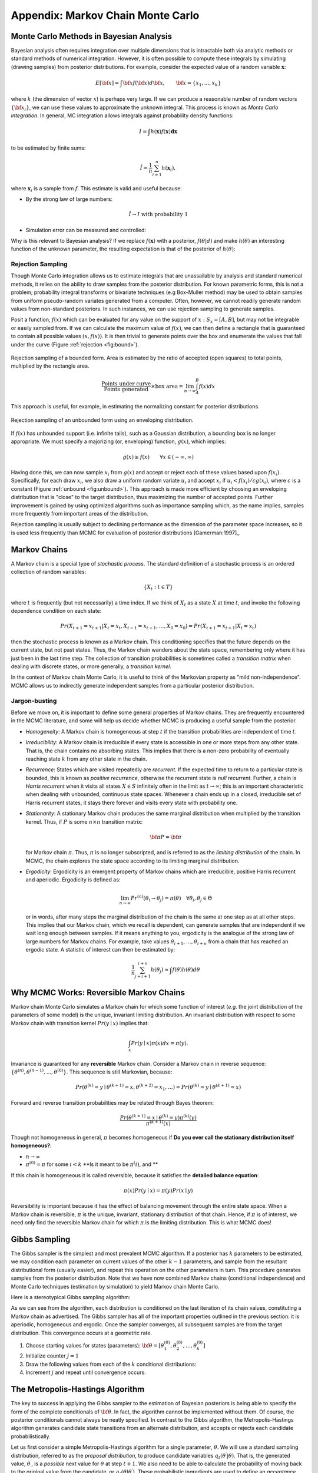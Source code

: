 .. _chap:mcmc:

**********************************
Appendix: Markov Chain Monte Carlo
**********************************

Monte Carlo Methods in Bayesian Analysis
========================================

Bayesian analysis often requires integration over multiple dimensions that is
intractable both via analytic methods or standard methods of numerical
integration. However, it is often possible to compute these integrals by
simulating (drawing samples) from posterior distributions. For example, consider
the expected value of a random variable :math:`\mathbf{x}`:

   .. math::
   E[{\bf x}] = \int {\bf x} f({\bf x}) d{\bf x}, \qquad
   {\bf x} = \{x_1,...,x_k\}

where :math:`k` (the dimension of vector :math:`x`) is perhaps very large. If we
can produce a reasonable number of random vectors :math:`\{{\bf x_i}\}`, we can
use these values to approximate the unknown integral. This process is known as
*Monte Carlo integration*. In general, MC integration allows integrals against
probability density functions:
   .. math::
   I = \int h(\mathbf{x}) f(\mathbf{x}) \mathbf{dx}

to be estimated by finite sums:

   .. math::
   \hat{I} = \frac{1}{n}\sum_{i=1}^n h(\mathbf{x}_i),

where :math:`\mathbf{x}_i` is a sample from :math:`f`. This estimate is valid
and useful because:

* By the strong law of large numbers:

     .. math::
     \hat{I} \rightarrow I   \mbox{   with probability 1}

* Simulation error can be measured and controlled:

     .. math::  :nowrap:

     \begin{equation}Var(\hat{I}) = \frac{1}{n(n-1)}\sum_{i=1}^n (h(\mathbf{x}_i)-\hat{I})^2\end{equation}

Why is this relevant to Bayesian analysis? If we replace :math:`f(\mathbf{x})`
with a posterior, :math:`f(\theta|d)` and make :math:`h(\theta)` an interesting
function of the unknown parameter, the resulting expectation is that of the
posterior of :math:`h(\theta)`:

   .. math::  :nowrap:

   \begin{equation}
   E[h(\theta)|d] = \int f(\theta|d) h(\theta) d\theta \approx \frac{1}{n}\sum_{i=1}^n h(\theta)
   \end{equation}


Rejection Sampling
------------------

Though Monte Carlo integration allows us to estimate integrals that are
unassailable by analysis and standard numerical methods, it relies on the
ability to draw samples from the posterior distribution. For known parametric
forms, this is not a problem; probability integral transforms or bivariate
techniques (e.g Box-Muller method) may be used to obtain samples from uniform
pseudo-random variates generated from a computer. Often, however, we cannot
readily generate random values from non-standard posteriors. In such instances,
we can use rejection sampling to generate samples.

Posit a function, :math:`f(x)` which can be evaluated for any value on the
support of :math:`x:S_x = [A,B]`, but may not be integrable or easily sampled
from. If we can calculate the maximum  value of :math:`f(x)`, we can then define
a rectangle that is guaranteed to contain all possible values :math:`(x,f(x))`.
It is then trivial to generate points over the box and enumerate the values that
fall under the curve (Figure :ref:`rejection <fig:bound>`).

.. _fig:bound:

.. figure:: figs/reject.png
   :alt: Rejection figure.
   :align: center
   :scale: 100

   Rejection sampling of a bounded form. Area is estimated by the ratio of
   accepted (open squares) to total points, multiplied by the rectangle
   area.
   .. math::
   \frac{\mbox{Points under curve}}{\mbox{Points generated}} \times \mbox{box area} = \lim_{n \to \infty} \int_A^B f(x) dx

This approach is useful, for example, in estimating the normalizing constant for
posterior distributions.

.. _fig:unbound:

.. figure:: figs/envelope.png
   :alt: envelope figure
   :align: center
   :scale: 100

   Rejection sampling of an unbounded form using an enveloping distribution.

If :math:`f(x)` has unbounded support (i.e. infinite tails), such as a Gaussian
distribution, a bounding box is no longer appropriate. We must specify a
majorizing (or, enveloping) function, :math:`g(x)`, which implies:

   .. math::
   g(x) \ge  f(x) \qquad\forall x \in (-\infty,\infty)

Having done this, we can now sample :math:`{x_i}` from :math:`g(x)` and accept
or reject each of these values based upon :math:`f(x_i)`. Specifically, for each
draw :math:`x_i`, we also draw a uniform random variate :math:`u_i` and accept
:math:`x_i` if :math:`u_i < f(x_i)/cg(x_i)`, where :math:`c` is a constant
(Figure :ref:`unbound <fig:unbound>`). This approach is made more efficient by choosing an
enveloping distribution that is "close" to the target distribution, thus
maximizing the number of accepted points. Further improvement is gained by using
optimized algorithms such as importance sampling which, as the name implies,
samples more frequently from important areas of the distribution.

Rejection sampling is usually subject to declining performance as the dimension
of the parameter space increases, so it is used less frequently than MCMC for
evaluation of posterior distributions [Gamerman:1997]_.


Markov Chains
=============

A Markov chain is a special type of *stochastic process*. The standard
definition of a stochastic process is an ordered collection of random variables:

   .. math::
   \{X_t:t \in T\}

where :math:`t` is frequently (but not necessarily) a time index. If we think of
:math:`X_t` as a state :math:`X` at time :math:`t`, and invoke the following
dependence condition on each state:

   .. math::
   Pr(X_{t+1}=x_{t+1} | X_t=x_t, X_{t-1}=x_{t-1},\ldots,X_0=x_0) = Pr(X_{t+1}=x_{t+1} | X_t=x_t)

then the stochastic process is known as a Markov chain. This conditioning
specifies that the future depends on the current state, but not past states.
Thus, the Markov chain wanders about the state space, remembering only where it
has just been in the last time step. The collection of transition probabilities
is sometimes called a *transition matrix* when dealing with discrete states, or
more generally, a *transition kernel*.

In the context of Markov chain Monte Carlo, it is useful to think of the
Markovian property as "mild non-independence". MCMC allows us to indirectly
generate independent samples from a particular posterior distribution.


Jargon-busting
--------------

Before we move on, it is important to define some general properties of Markov
chains. They are frequently encountered in the MCMC literature, and some will
help us decide whether MCMC is producing a useful sample from the posterior.

* *Homogeneity*: A Markov chain is homogeneous at step :math:`t` if the
  transition probabilities are independent of time :math:`t`.

* *Irreducibility*: A Markov chain is irreducible if every state is accessible
  in one or more steps from any other state. That is, the chain contains no
  absorbing states. This implies that there is a non-zero probability of
  eventually reaching state :math:`k` from any other state in the chain.

* *Recurrence*: States which are visited repeatedly are *recurrent*. If the
  expected time to return to a particular state is bounded, this is known as
  *positive recurrence*, otherwise the recurrent state is *null recurrent*.
  Further, a chain is *Harris recurrent* when it visits all states :math:`X \in S`
  infinitely often in the limit as :math:`t \to \infty`; this is an important
  characteristic when dealing with unbounded, continuous state spaces. Whenever a
  chain ends up in a closed, irreducible set of Harris recurrent states, it stays
  there forever and visits every state with probability one.

* *Stationarity*: A stationary Markov chain produces the same marginal
  distribution when multiplied by the transition kernel.  Thus, if :math:`P` is
  some :math:`n \times n` transition matrix:

        .. math::
      {\bf \pi P} = {\bf \pi}

  for Markov chain :math:`\pi`. Thus, :math:`\pi` is no longer subscripted, and is
  referred to as the *limiting distribution* of the chain. In MCMC, the chain
  explores the state space according to its limiting marginal distribution.

* *Ergodicity*: Ergodicity is an emergent property of Markov chains which are
  irreducible, positive Harris recurrent and aperiodic. Ergodicity is defined as:

       .. math::
      \lim_{n \to \infty} Pr^{(n)}(\theta_i \rightarrow \theta_j) = \pi(\theta) \quad \forall \theta_i, \theta_j \in \Theta

  or in words, after many steps the marginal distribution of the chain is the same
  at one step as at all other steps. This implies that our Markov chain, which we
  recall is dependent, can generate samples that are independent if we wait long
  enough between samples. If it means anything to you, ergodicity is the analogue
  of the strong law of large numbers for Markov chains. For example, take values
  :math:`\theta_{i+1},\ldots,\theta_{i+n}` from a chain that has reached an
  ergodic state. A statistic of interest can then be estimated by:

       .. math::
     \frac{1}{n}\sum_{j=i+1}^{i+n} h(\theta_j) \approx \int f(\theta) h(\theta) d\theta




Why MCMC Works: Reversible Markov Chains
========================================

Markov chain Monte Carlo simulates a Markov chain for which some function of
interest (*e.g.* the joint distribution of the parameters of some model) is the
unique, invariant limiting distribution. An invariant distribution with respect
to some Markov chain with transition kernel :math:`Pr(y \mid x)` implies that:

   .. math::
   \int_x Pr(y \mid x) \pi(x) dx = \pi(y).

Invariance is guaranteed for any **reversible** Markov chain. Consider a Markov
chain in reverse sequence:
:math:`\{\theta^{(n)},\theta^{(n-1)},...,\theta^{(0)}\}`. This sequence is still
Markovian, because:

   .. math::
   Pr(\theta^{(k)}=y \mid \theta^{(k+1)}=x,\theta^{(k+2)}=x_1,\ldots ) = Pr(\theta^{(k)}=y \mid \theta^{(k+1)}=x)

Forward and reverse transition probabilities may be related through Bayes
theorem:

.. math::

.. \begin{eqnarray}
.. Pr(\theta^{(k)}=y \mid \theta^{(k+1)}=x) &=& \frac{Pr(\theta^{(k+1)}=x \mid \theta^{(k)}=y) Pr(\theta^{(k)}=y)}{Pr(\theta^{(k+1)}=x)}  \\
.. &=& \frac{Pr(\theta^{(k+1)}=x \mid \theta^{(k)}=y) \pi^{(k)}(y)}{\pi^{(k+1)}(x)}
.. \end{eqnarray}

   .. math::
   \frac{Pr(\theta^{(k+1)}=x \mid \theta^{(k)}=y) \pi^{(k)}(y)}{\pi^{(k+1)}(x)}

Though not homogeneous in general, :math:`\pi` becomes homogeneous if **Do you
ever call the stationary distribution itself homogeneous?**:

* :math:`n \rightarrow \infty`

* :math:`\pi^{(0)}=\pi` for some :math:`i < k` **Is it meant to be
  :math:`\pi^(i)`, and **

If this chain is homogeneous it is called reversible, because it satisfies the
**detailed balance equation**:

   .. math::
   \pi(x)Pr(y \mid x) = \pi(y) Pr(x \mid y)

Reversibility is important because it has the effect of balancing movement
through the entire state space. When a Markov chain is reversible, :math:`\pi`
is the unique, invariant, stationary distribution of that chain. Hence, if
:math:`\pi` is of interest, we need only find the reversible Markov chain for
which :math:`\pi` is the limiting distribution. This is what MCMC does!


Gibbs Sampling
==============

The Gibbs sampler is the simplest and most prevalent MCMC algorithm. If a
posterior has :math:`k` parameters to be estimated, we may condition each
parameter on current values of the other :math:`k-1` parameters, and sample from
the resultant distributional form (usually easier), and repeat this operation on
the other parameters in turn. This procedure generates samples from the
posterior distribution. Note that we have now combined Markov chains
(conditional independence) and Monte Carlo techniques (estimation by simulation)
to yield Markov chain Monte Carlo.

Here is a stereotypical Gibbs sampling algorithm:

As we can see from the algorithm, each distribution is conditioned on the last
iteration of its chain values, constituting a Markov chain as advertised. The
Gibbs sampler has all of the important properties outlined in the previous
section: it is aperiodic, homogeneous and ergodic. Once the sampler converges,
all subsequent samples are from the target distribution. This convergence occurs
at a geometric rate.


#. Choose starting values for states (parameters): :math:`{\bf \theta} = [\theta_1^{(0)},\theta_2^{(0)},\ldots,\theta_k^{(0)}]`
#. Initialize counter :math:`j=1`
#. Draw the following values from each of the :math:`k` conditional distributions:

   .. math::
      :nowrap:

      \begin{eqnarray*}
      \theta_1^{(j)} &\sim& \pi(\theta_1 | \theta_2^{(j-1)},\theta_3^{(j-1)},\ldots,\theta_{k-1}^{(j-1)},\theta_k^{(j-1)}) \\
      \theta_2^{(j)} &\sim& \pi(\theta_2 | \theta_1^{(j)},\theta_3^{(j-1)},\ldots,\theta_{k-1}^{(j-1)},\theta_k^{(j-1)}) \\
      \theta_3^{(j)} &\sim& \pi(\theta_3 | \theta_1^{(j)},\theta_2^{(j)},\ldots,\theta_{k-1}^{(j-1)},\theta_k^{(j-1)}) \\
      \vdots \\
      \theta_{k-1}^{(j)} &\sim& \pi(\theta_{k-1} | \theta_1^{(j)},\theta_2^{(j)},\ldots,\theta_{k-2}^{(j)},\theta_k^{(j-1)}) \\
      \theta_k^{(j)} &\sim& \pi(\theta_k | \theta_1^{(j)},\theta_2^{(j)},\theta_4^{(j)},\ldots,\theta_{k-2}^{(j)},\theta_{k-1}^{(j)})
      \end{eqnarray*}

#. Increment :math:`j` and repeat until convergence occurs.


The Metropolis-Hastings Algorithm
=================================

The key to success in applying the Gibbs sampler to the estimation of Bayesian
posteriors is being able to specify the form of the complete conditionals of
:math:`{\bf \theta}`. In fact, the algorithm cannot be implemented without them.
Of course, the posterior conditionals cannot always be neatly specified. In
contrast to the Gibbs algorithm, the Metropolis-Hastings algorithm generates
candidate state transitions from an alternate distribution, and accepts or
rejects each candidate probabilistically.

Let us first consider a simple Metropolis-Hastings algorithm for a single
parameter, :math:`\theta`. We will use a standard sampling distribution,
referred to as the *proposal distribution*, to produce candidate variables
:math:`q_t(\theta^{\prime} | \theta)`. That is, the generated value,
:math:`\theta^{\prime}`, is a *possible* next value for :math:`\theta` at step
:math:`t+1`. We also need to be able to calculate the probability of moving back
to the original value from the candidate, or
:math:`q_t(\theta | \theta^{\prime})`. These probabilistic ingredients are used
to define an *acceptance ratio*:

   .. math::
   a(\theta^{\prime},\theta) = \frac{q_t(\theta^{\prime} | \theta) \pi(\theta^{\prime})}{q_t(\theta | \theta^{\prime}) \pi(\theta)}

The value of :math:`\theta^{(t+1)}` is then determined by:

.. math::
   \theta^{(t+1)} = \left\{\begin{array}{l@{\quad \mbox{with prob.} \quad}l}\theta^{\prime} & \min(a(\theta^{\prime},\theta),1) \\ \theta^{(t)} & 1 - \min(a(\theta^{\prime},\theta),1) \end{array}\right.

This transition kernel implies that movement is not guaranteed at every step. It
only occurs if the suggested transition is likely based on the acceptance ratio.

A single iteration of the Metropolis-Hastings algorithm proceeds as follows:

The original form of the algorithm specified by Metropolis required that
:math:`q_t(\theta^{\prime} | \theta) = q_t(\theta | \theta^{\prime})`, which
reduces :math:`a(\theta^{\prime},\theta)` to
:math:`\pi(\theta^{\prime})/\pi(\theta)`, but this is not necessary. In either
case, the state moves to high-density points in the distribution with high
probability, and to low-density points with low probability. After convergence,
the Metropolis-Hastings algorithm describes the full target posterior density,
so all points are recurrent.


#. Sample :math:`\theta^{\prime}` from :math:`q(\theta^{\prime} | \theta^{(t)})`.
#. Generate a Uniform[0,1] random variate :math:`u`.
#. If :math:`a(\theta^{\prime},\theta) > u` then :math:`\theta^{(t+1)} = \theta^{\prime}`, otherwise :math:`\theta^{(t+1)} = \theta^{(t)}`.



Random-walk Metropolis-Hastings
-------------------------------

A practical implementation of the Metropolis-Hastings algorithm makes use of a
random-walk proposal. Recall that a random walk is a Markov chain that evolves
according to:



.. math::
  :nowrap:

  \begin{eqnarray*}
  \theta^{(t+1)} &=& \theta^{(t)} + \epsilon_t \\
  \epsilon_t &\sim& f(\phi)
  \end{eqnarray*}


As applied to the MCMC sampling, the random walk is used as a proposal
distribution, whereby dependent proposals are generated according to:

   .. math::
   q(\theta^{\prime} | \theta^{(t)}) = f(\theta^{\prime} - \theta^{(t)}) = \theta^{(t)} + \epsilon_t

Generally, the density generating :math:`\epsilon_t` is symmetric about zero,
resulting in a symmetric chain. Chain symmetry implies that
:math:`q(\theta^{\prime} | \theta^{(t)}) = q(\theta^{(t)} | \theta^{\prime})`,
which reduces the Metropolis-Hastings acceptance ratio to:

   .. math::
   a(\theta^{\prime},\theta) = \frac{\pi(\theta^{\prime})}{\pi(\theta)}

The choice of the random walk distribution for :math:`\epsilon_t` is frequently
a normal or Student's :math:`t` density, but it may be any distribution that
generates an irreducible proposal chain.

An important consideration is the specification of the scale parameter for the
random walk error distribution. Large values produce random walk steps that are
highly exploratory, but tend to produce proposal values in the tails of the
target distribution, potentially resulting in very small acceptance rates.
Conversely, small values tend to be accepted more frequently, since they tend to
produce proposals close to the current parameter value, but may result in chains
that mix very slowly. Some simulation studies suggest optimal acceptance rates
in the range of 20-50%. It is often worthwhile to optimize the proposal variance
by iteratively adjusting its value, according to observed acceptance rates early
in the MCMC simulation [Gamerman:1997]_.

